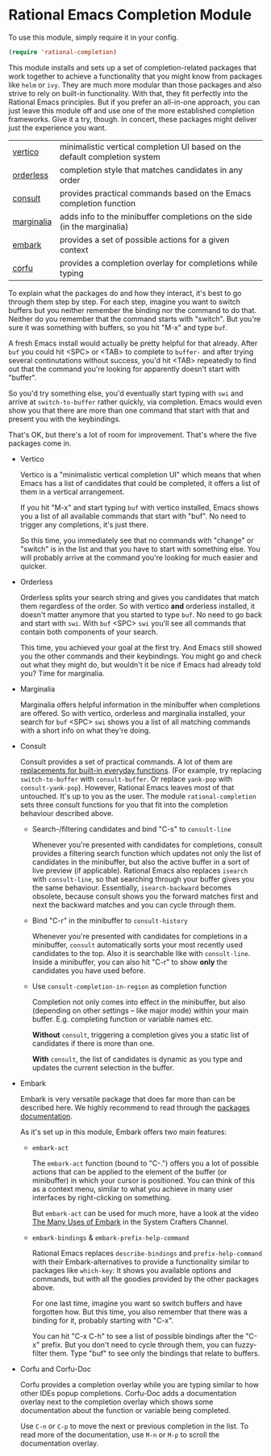 * Rational Emacs Completion Module

  To use this module, simply require it in your config.

  #+begin_src emacs-lisp
    (require 'rational-completion)
  #+end_src

  This module installs and sets up a set of completion-related packages that
  work together to achieve a functionality that you might know from packages
  like =helm= or =ivy=. They are much more modular than those packages and also
  strive to rely on built-in functionality. With that, they fit perfectly into
  the Rational Emacs principles. But if you prefer an all-in-one approach, you
  can just leave this module off and use one of the more established completion
  frameworks. Give it a try, though. In concert, these packages might deliver
  just the experience you want.

  | [[https://github.com/minad/vertico][vertico]]    | minimalistic vertical completion UI based on the default completion system |
  | [[https://github.com/oantolin/orderless][orderless]]  | completion style that matches candidates in any order                      |
  | [[https://github.com/minad/consult][consult]]    | provides practical commands based on the Emacs completion function         |
  | [[https://github.com/minad/marginalia/][marginalia]] | adds info to the minibuffer completions on the side (in the marginalia)    |
  | [[https://github.com/oantolin/embark/][embark]]     | provides a set of possible actions for a given context                     |
  | [[https://github.com/minad/corfu/][corfu]]      | provides a completion overlay for completions while typing                 |

  To explain what the packages do and how they interact, it's best to go
  through them step by step.
  For each step, imagine you want to switch buffers but you neither remember the
  binding nor the command to do that. Neither do you remember that the command
  starts with "switch". But you're sure it was something with buffers, so you
  hit "M-x" and type =buf=.

  A fresh Emacs install would actually be pretty helpful for that already. After
  =buf= you could hit <SPC> or <TAB> to complete to =buffer-= and after trying
  several continutations without success, you'd hit <TAB> repeatedly to find out
  that the command you're looking for apparently doesn't start with "buffer".

  [[./img/01-vanilla.png]]

  So you'd try something else, you'd eventually start typing with =swi= and arrive
  at =switch-to-buffer= rather quickly, via completion. Emacs would even show you
  that there are more than one command that start with that and present you with
  the keybindings.

  [[./img/02-vanilla.png]]

  That's OK, but there's a lot of room for improvement. That's where the five
  packages come in.

  - Vertico

    Vertico is a "minimalistic vertical completion UI" which means that when
    Emacs has a list of candidates that could be completed, it offers a list of
    them in a vertical arrangement.

    If you hit "M-x" and start typing =buf= with vertico installed, Emacs shows
    you a list of all available commands that start with "buf". No need to
    trigger any completions, it's just there.

    [[./img/03-vertico.png]]

    So this time, you immediately see that no commands with "change" or "switch"
    is in the list and that you have to start with something else. You will
    probably arrive at the command you're looking for much easier and
    quicker.

  - Orderless

    Orderless splits your search string and gives you candidates that match them
    regardless of the order. So with vertico *and* orderless installed, it doesn't
    matter anymore that you started to type =buf=. No need to go back and start
    with =swi=. With =buf= <SPC> =swi= you'll see all commands that contain both
    components of your search.

    [[./img/04-vertico-orderless.png]]

    This time, you achieved your goal at the first try. And Emacs still showed
    you the other commands and their keybindings. You might go and check out
    what they might do, but wouldn't it be nice if Emacs had already told you?
    Time for marginalia.

  - Marginalia

    Marginalia offers helpful information in the minibuffer when completions are
    offered. So with vertico, orderless and marginalia installed, your search
    for =buf= <SPC> =swi= shows you a list of all matching commands with a short
    info on what they're doing.

    [[./img/05-vertico-orderless-marginalia.png]]

  - Consult

    Consult provides a set of practical commands. A lot of them are
    [[https://github.com/minad/consult#available-commands][replacements for built-in everyday functions]]. (For example, try replacing
    =switch-to-buffer= with =consult-buffer=. Or replace =yank-pop= with
    =consult-yank-pop=). However, Rational Emacs leaves most of that
    untouched. It's up to you as the user.  The module =rational-completion= sets
    three consult functions for you that fit into the completion behaviour
    described above.

    - Search-/filtering candidates and bind "C-s" to =consult-line=

      Whenever you're presented with candidates for completions, consult
      provides a filtering search function which updates not only the list
      of candidates in the minibuffer, but also the active buffer in a
      sort of live preview (if applicable). Rational Emacs also replaces
      =isearch= with =consult-line=, so that searching through your buffer
      gives you the same behaviour. Essentially, =isearch-backward= becomes
      obsolete, because consult shows you the forward matches first and
      next the backward matches and you can cycle through them.

      [[./img/06-consult-line.png]]

    - Bind "C-r" in the minibuffer to =consult-history=

      Whenever you're presented with candidates for completions in a minibuffer,
      =consult= automatically sorts your most recently used candidates to the
      top. Also it is searchable like with =consult-line=. Inside a minibuffer,
      you can also hit "C-r" to show *only* the candidates you have used before.

      [[./img/07-consult-history.png]]

    - Use =consult-completion-in-region= as completion function

      Completion not only comes into effect in the minibuffer, but also
      (depending on other settings – like major mode) within your main
      buffer. E.g. completing function or variable names etc.

      *Without* =consult=, triggering a completion gives you a static list of
      candidates if there is more than one.

      [[./img/08-completion-without-consult.png]]

      *With* =consult=, the list of candidates is dynamic as you type and updates
      the current selection in the buffer.

      [[./img/09-completion-with-consult.png]]

  - Embark

    Embark is very versatile package that does far more than can be described
    here. We highly recommend to read through the [[https://github.com/oantolin/embark][packages documentation]].

    As it's set up in this module, Embark offers two main features:

    - =embark-act=

      The =embark-act= function (bound to "C-.") offers you a lot of possible
      actions that can be applied to the element of the buffer (or minibuffer)
      in which your cursor is positioned. You can think of this as a context
      menu, similar to what you achieve in many user interfaces by
      right-clicking on something.

      But =embark-act= can be used for much more, have a look at the video
      [[https://youtu.be/qk2Is_sC8Lk][The Many Uses of Embark]] in the System Crafters Channel.

    - =embark-bindings= & =embark-prefix-help-command=

      Rational Emacs replaces =describe-bindings= and =prefix-help-command= with
      their Embark-alternatives to provide a functionality similar to packages
      like =which-key=: It shows you available options and commands, but with all
      the goodies provided by the other packages above.

      For one last time, imagine you want so switch buffers and have forgotten
      how. But this time, you also remember that there was a binding for it,
      probably starting with "C-x".

      You can hit "C-x C-h" to see a list of possible bindings after the "C-x"
      prefix. But you don't need to cycle through them, you can fuzzy-filter
      them. Type "buf" to see only the bindings that relate to buffers.

      [[./img/10-filtered-describe-bindings.png]]

  - Corfu and Corfu-Doc

    Corfu provides a completion overlay while you are typing similar
    to how other IDEs popup completions. Corfu-Doc adds a
    documentation overlay next to the completion overlay which shows
    some documentation about the function or variable being
    completed.

    Use =C-n= or =C-p= to move the next or previous completion in the
    list. To read more of the documentation, use =M-n= or =M-p= to
    scroll the documentation overlay.

    [[./img/11-corfu-and-doc.png]]
